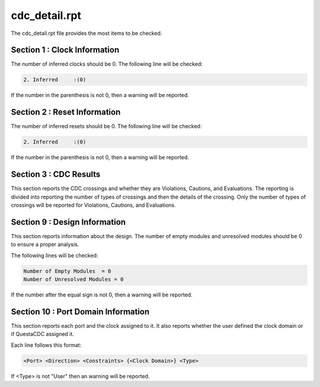 cdc_detail.rpt
==============

The cdc_detail.rpt file provides the most items to be checked.

Section 1 : Clock Information
^^^^^^^^^^^^^^^^^^^^^^^^^^^^^

The number of inferred clocks should be 0.
The following line will be checked:

.. code-block:: text

   2. Inferred     :(0)

If the number in the parenthesis is not 0, then a warning will be reported.

Section 2 : Reset Information
^^^^^^^^^^^^^^^^^^^^^^^^^^^^^

The number of inferred resets should be 0.
The following line will be checked:

.. code-block:: text

   2. Inferred     :(0)

If the number in the parenthesis is not 0, then a warning will be reported.

Section 3 : CDC Results
^^^^^^^^^^^^^^^^^^^^^^^

This section reports the CDC crossings and whether they are Violations, Cautions, and Evaluations.
The reporting is divided into reporting the number of types of crossings and then the details of the crossing.
Only the number of types of crossings will be reported for Violations, Cautions, and Evaluations.

Section 9 : Design Information
^^^^^^^^^^^^^^^^^^^^^^^^^^^^^^

This section reports information about the design.
The number of empty modules and unresolved modules should be 0 to ensure a proper analysis.

The following lines will be checked:

.. code-block:: text

   Number of Empty Modules  = 0
   Number of Unresolved Modules = 0

If the number after the equal sign is not 0, then a warning will be reported.

Section 10 : Port Domain Information
^^^^^^^^^^^^^^^^^^^^^^^^^^^^^^^^^^^^

This section reports each port and the clock assigned to it.
It also reports whether the user defined the clock domain or if QuestaCDC assigned it.

Each line follows this format:

.. code-block:: text

   <Port> <Direction> <Constraints> {<Clock Domain>} <Type>

If <Type> is not "User" then an warning will be reported.

